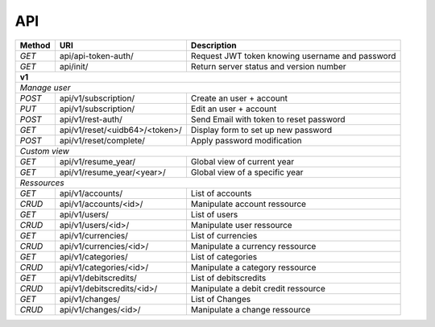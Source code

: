 .. _api:

API
###

+--------+-------------------------------------------+----------------------------------------------------------------+
| Method | URI                                       | Description                                                    |
+========+===========================================+================================================================+
| `GET`  | api/api-token-auth/                       | Request JWT token knowing username and password                |
+--------+-------------------------------------------+----------------------------------------------------------------+
| `GET`  | api/init/                                 | Return server status and version number                        |
+--------+-------------------------------------------+----------------------------------------------------------------+
| **v1**                                                                                                              |
+--------+-------------------------------------------+----------------------------------------------------------------+
| *Manage user*                                                                                                       |
+--------+-------------------------------------------+----------------------------------------------------------------+
| `POST` | api/v1/subscription/                      | Create an user + account                                       |
+--------+-------------------------------------------+----------------------------------------------------------------+
| `PUT`  | api/v1/subscription/                      | Edit an user + account                                         |
+--------+-------------------------------------------+----------------------------------------------------------------+
| `POST` | api/v1/rest-auth/                         | Send Email with token to reset password                        |
+--------+-------------------------------------------+----------------------------------------------------------------+
| `GET`  | api/v1/reset/<uidb64>/<token>/            | Display form to set up new password                            |
+--------+-------------------------------------------+----------------------------------------------------------------+
| `POST` | api/v1/reset/complete/                    | Apply password modification                                    |
+--------+-------------------------------------------+----------------------------------------------------------------+
| *Custom view*                                                                                                       |
+--------+-------------------------------------------+----------------------------------------------------------------+
| `GET`  | api/v1/resume_year/                       | Global view of current year                                    |
+--------+-------------------------------------------+----------------------------------------------------------------+
| `GET`  | api/v1/resume_year/<year>/                | Global view of a specific year                                 |
+--------+-------------------------------------------+----------------------------------------------------------------+
| *Ressources*                                                                                                        |
+--------+-------------------------------------------+----------------------------------------------------------------+
| `GET`  | api/v1/accounts/                          | List of accounts                                               |
+--------+-------------------------------------------+----------------------------------------------------------------+
| `CRUD` | api/v1/accounts/<id>/                     | Manipulate account ressource                                   |
+--------+-------------------------------------------+----------------------------------------------------------------+
| `GET`  | api/v1/users/                             | List of users                                                  |
+--------+-------------------------------------------+----------------------------------------------------------------+
| `CRUD` | api/v1/users/<id>/                        | Manipulate user ressource                                      |
+--------+-------------------------------------------+----------------------------------------------------------------+
| `GET`  | api/v1/currencies/                        | List of currencies                                             |
+--------+-------------------------------------------+----------------------------------------------------------------+
| `CRUD` | api/v1/currencies/<id>/                   | Manipulate a currency ressource                                |
+--------+-------------------------------------------+----------------------------------------------------------------+
| `GET`  | api/v1/categories/                        | List of categories                                             |
+--------+-------------------------------------------+----------------------------------------------------------------+
| `CRUD` | api/v1/categories/<id>/                   | Manipulate a category ressource                                |
+--------+-------------------------------------------+----------------------------------------------------------------+
| `GET`  | api/v1/debitscredits/                     | List of debitscredits                                          |
+--------+-------------------------------------------+----------------------------------------------------------------+
| `CRUD` | api/v1/debitscredits/<id>/                | Manipulate a debit credit ressource                            |
+--------+-------------------------------------------+----------------------------------------------------------------+
| `GET`  | api/v1/changes/                           | List of Changes                                                |
+--------+-------------------------------------------+----------------------------------------------------------------+
| `CRUD` | api/v1/changes/<id>/                      | Manipulate a change ressource                                  |
+--------+-------------------------------------------+----------------------------------------------------------------+

